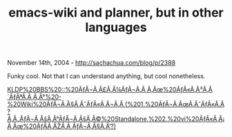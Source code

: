 #+TITLE: emacs-wiki and planner, but in other languages

November 14th, 2004 -
[[http://sachachua.com/blog/p/2388][http://sachachua.com/blog/p/2388]]

Funky cool. Not that I can understand anything, but cool nonetheless.

[[http://bbs.kldp.org/viewtopic.php?t=44639&highlight=emacs][KLDP%20BBS%20::%20ÃƒÂ¬Ã‚Â£Ã‚Â¼ÃƒÂ¬Ã‚Â
Ã‚Âœ%20ÃƒÂ«Ã‚Â³Ã‚Â´ÃƒÂªÃ‚Â¸Ã‚Â°%20-%20Wiki%20ÃƒÂ¬Ã‚Â§Ã‚ÂˆÃƒÂ«Ã‚Â¬Ã‚Â¸(%201,%20ÃƒÂ¬Ã‚ÂœÃ‚ÂˆÃƒÂ«Ã‚Â?Ã‚Â„ÃƒÂ¬Ã‚ÂšÃ‚Â°ÃƒÂ¬Ã‚ÂšÃ‚Â©%20Standalone,%202.%20vi%20ÃƒÂ«Ã‚Â¡Ã‚Âœ%20ÃƒÂ­Ã‚ÂŽÃ‚Â¸ÃƒÂ¬Ã‚Â§Ã‚Â‘?)]]

